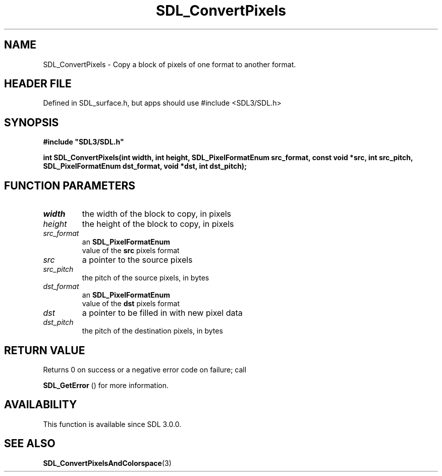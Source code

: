 .\" This manpage content is licensed under Creative Commons
.\"  Attribution 4.0 International (CC BY 4.0)
.\"   https://creativecommons.org/licenses/by/4.0/
.\" This manpage was generated from SDL's wiki page for SDL_ConvertPixels:
.\"   https://wiki.libsdl.org/SDL_ConvertPixels
.\" Generated with SDL/build-scripts/wikiheaders.pl
.\"  revision SDL-3.1.1-no-vcs
.\" Please report issues in this manpage's content at:
.\"   https://github.com/libsdl-org/sdlwiki/issues/new
.\" Please report issues in the generation of this manpage from the wiki at:
.\"   https://github.com/libsdl-org/SDL/issues/new?title=Misgenerated%20manpage%20for%20SDL_ConvertPixels
.\" SDL can be found at https://libsdl.org/
.de URL
\$2 \(laURL: \$1 \(ra\$3
..
.if \n[.g] .mso www.tmac
.TH SDL_ConvertPixels 3 "SDL 3.1.1" "SDL" "SDL3 FUNCTIONS"
.SH NAME
SDL_ConvertPixels \- Copy a block of pixels of one format to another format\[char46]
.SH HEADER FILE
Defined in SDL_surface\[char46]h, but apps should use #include <SDL3/SDL\[char46]h>

.SH SYNOPSIS
.nf
.B #include \(dqSDL3/SDL.h\(dq
.PP
.BI "int SDL_ConvertPixels(int width, int height, SDL_PixelFormatEnum src_format, const void *src, int src_pitch, SDL_PixelFormatEnum dst_format, void *dst, int dst_pitch);
.fi
.SH FUNCTION PARAMETERS
.TP
.I width
the width of the block to copy, in pixels
.TP
.I height
the height of the block to copy, in pixels
.TP
.I src_format
an 
.BR SDL_PixelFormatEnum
 value of the
.BR src
pixels format
.TP
.I src
a pointer to the source pixels
.TP
.I src_pitch
the pitch of the source pixels, in bytes
.TP
.I dst_format
an 
.BR SDL_PixelFormatEnum
 value of the
.BR dst
pixels format
.TP
.I dst
a pointer to be filled in with new pixel data
.TP
.I dst_pitch
the pitch of the destination pixels, in bytes
.SH RETURN VALUE
Returns 0 on success or a negative error code on failure; call

.BR SDL_GetError
() for more information\[char46]

.SH AVAILABILITY
This function is available since SDL 3\[char46]0\[char46]0\[char46]

.SH SEE ALSO
.BR SDL_ConvertPixelsAndColorspace (3)
